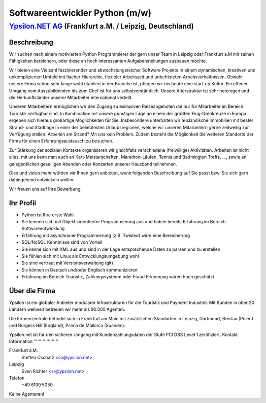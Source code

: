 Softwareentwickler Python (m/w)
===============================

`Ypsilon.NET AG <http://www.ypsilon.net>`__ (Frankfurt a.M. / Leipzig, Deutschland)
-----------------------------------------------------------------------------------

Beschreibung
~~~~~~~~~~~~

Wir suchen nach einem motivierten Python Programmierer der gern unser
Team in Leipzig oder Frankfurt a.M mit seinen Fähigkeiten bereichern,
oder diese an hoch interessanten Aufgabenstellungen ausbauen möchte.

Wir bieten eine Vielzahl faszinierender und abwechslungsreicher Software
Projekte in einem dynamischen, kreativen und unkomplizierten Umfeld mit
flacher Hierarchie, flexibler Arbeitszeit und unbefristeten
Arbeitsverhältnissen. Obwohl unsere Firma schon sehr lange wohl
etabliert in der Branche ist, pflegen wir bis heute eine start-up
Kultur. Ein offener Umgang vom Auszubildenden bis zum Chef ist für uns
selbstverständlich. Unsere Alterstruktur ist sehr heterogen und die
Herkunftsländer unserer Mitarbeiter international verteilt.

Unseren Mitarbeitern ermöglichen wir den Zugang zu exklusiven
Reiseangeboten die nur für Mitarbeiter im Bereich Touristik verfügbar
sind. In Kombination mit unsere günstigen Lage an einem der größten
Flug-Drehkreuze in Europa ergeben sich hieraus großartige Möglichkeiten
für Sie. Insbesondere unterhalten wir ausländische Immobilien mit bester
Strand- und Stadtlage in einer der beliebtesten Urlaubsregionen, welche
wir unseren Mitarbeitern gerne zeitweilig zur Verfügung stellen.
Arbeiten am Strand? Mit uns kein Problem. Zudem besteht die Möglichkeit
die weiteren Standorte der Firma für einen Erfahrungsaustausch zu
besuchen.

Zur Stärkung der sozialen Kontakte organisieren wir gleichfalls
verschiedene (freiwillige) Aktivitäten. Arbeiten ist nicht alles, mit
uns kann man auch an Kart-Meisterschaften, Marathon-Läufen, Tennis und
Badmington Treffs, ..., sowie an gelegentlichen geselligen Abenden oder
Konzerten unserer Hausband teilnehmen.

Dies und vieles mehr würden wir Ihnen gern anbieten, wenn folgenden
Beschreibung auf Sie passt bzw. Sie sich gern dahingehend entwickeln
wollen.

Wir freuen uns auf Ihre Bewerbung.

Ihr Profil
~~~~~~~~~~

-  Python ist Ihre erste Wahl
-  Sie kennen sich mit Objekt-orientierter Programmierung aus und haben
   bereits Erfahrung im Bereich Softwareentwicklung
-  Erfahrung mit asynchroner Programmierung (z.B. Twisted) wäre eine
   Bereicherung
-  SQL/NoSQL Kenntnisse sind von Vorteil
-  Sie kenne sich mit XML aus und sind in der Lage entsprechende Daten
   zu parsen und zu erstellen
-  Sie fühlen sich mit Linux als Entwicklungsumgebung wohl
-  Sie sind vertraut mit Versionsverwaltung (git)
-  Sie können in Deutsch und/oder Englisch kommunizieren
-  Erfahrung im Bereich Touristik, Zahlungssysteme oder Fraud Erkennung
   wären hoch geschätzt

Über die Firma
~~~~~~~~~~~~~~

Ypsilon ist ein globaler Anbieter modularer Infrastrukturen für die
Touristik und Payment Industrie. Mit Kunden in über 20 Ländern weltweit
betreuen wir mehr als 90.000 Agenten.

Die Firmenzentrale befindet sich in Frankfurt am Main mit zusätzlichen
Standorten in Leipzig, Dortmund, Breslau (Polen) und Burgess Hill
(England), Palma de Mallorca (Spanien).

Ypsilon.net ist für den sicheren Umgang mit Kundenzahlungsdaten der
Stufe PCI DSS Level 1 zertifiziert. Kontakt Information
'''''''''''''''''''

Frankfurt a.M.
    Steffen Oschatz <so@ypsilon.net\ >

Leipzig
    Sven Richter <sr@ypsilon.net\ >

Telefon
    +49 6109 5050

Keine Agenturen!
